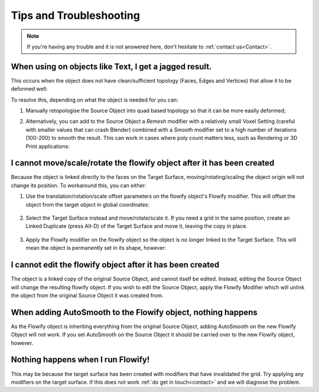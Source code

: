 .. _troubleshooting:

#####################################
Tips and Troubleshooting
#####################################

.. note::
    If you're having any trouble and it is not answered here, don't hesitate to :ref:`contact us<Contact>`.

============================================================================================================
When using on objects like Text, I get a jagged result.
============================================================================================================

.. image:: images/jagged_text.jpg

This occurs when the object does not have clean/sufficient topology (Faces, Edges and Vertices) that allow it to be deformed well:

.. image:: images/jagged_text_bad_topo.jpg

To resolve this, depending on what the object is needed for you can:

#. Manually retopologise the Source Object into quad based topology so that it can be more easily deformed;
#. Alternatively, you can add to the Source Object a *Remesh* modifier with a relatively small Voxel Setting (careful with smaller values that can crash Blender) combined with a *Smooth* modifier set to a high number of iterations (100-200) to smooth the result. This can work in cases where poly count matters less, such as Rendering or 3D Print applications:

    .. image:: images/text_fixed_1.jpg

    .. image:: images/text_fixed_2.jpg

============================================================================================================
I cannot move/scale/rotate the flowify object after it has been created
============================================================================================================

Because the object is linked directly to the faces on the Target Surface, moving/rotating/scaling the object origin will not change its position.  To workaround this, you can either:

#. Use the translation/rotation/scale offset parameters on the flowify object's Flowify modifier.  This will offset the object from the target object in global coordinates:

    .. image:: images/offset_controls.jpg

#. Select the Target Surface instead and move/rotate/scale it.  If you need a grid in the same position, create an Linked Duplicate (press Alt-D) of the Target Surface and move it, leaving the copy in place.

    .. image:: images/instance_copy.jpg

#. Apply the Flowify modifier on the flowify object so the object is no longer linked to the Target Surface.  This will mean the object is permanently set in its shape, however:

    .. image:: images/collapse_modifier.jpg

.. |Linked Duplicate| raw:: html

   <a href="https://docs.blender.org/manual/en/latest/scene_layout/object/editing/duplicate_linked.html">Flowify</a>

============================================================================================================
I cannot edit the flowify object after it has been created
============================================================================================================

The object is a linked copy of the original Source Object, and cannot itself be edited.  Instead, editing the Source Object will change the resulting flowify object.  If you wish to edit the Source Object, apply the Flowify Modifier which will unlink the object from the original Source Object it was created from.

    .. image:: images/collapse_modifier.jpg


============================================================================================================
When adding AutoSmooth to the Flowify object, nothing happens
============================================================================================================

As the Flowify object is inheriting everything from the original Source Object, adding AutoSmooth on the new Flowify Object will not work. If you set AutoSmooth on the Source Object it should be carried over to the new Flowify object, however.

============================================================================================================
Nothing happens when I run Flowify!
============================================================================================================

This may be because the target surface has been created with modifiers that have invalidated the grid.  Try applying any modifiers on the target surface.  If this does not work :ref:`do get in touch<contact>` and we will diagnose the problem.